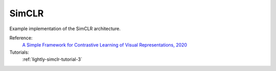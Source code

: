 .. _simclr:

SimCLR
======

Example implementation of the SimCLR architecture.

Reference:
    `A Simple Framework for Contrastive Learning of Visual Representations, 2020 <https://arxiv.org/abs/2002.05709>`_

Tutorials:
    :ref:`lightly-simclr-tutorial-3`


.. tabs::
    .. tab:: PyTorch

        This example can be run from the command line with::

            python lightly/examples/pytorch/simclr.py

        .. literalinclude:: ../../../examples/pytorch/simclr.py

    .. tab:: Lightning

        This example can be run from the command line with::

            python lightly/examples/pytorch_lightning/simclr.py

        .. literalinclude:: ../../../examples/pytorch_lightning/simclr.py

